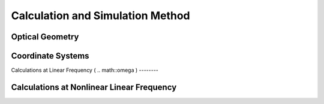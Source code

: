 Calculation and Simulation Method
===================================

Optical Geometry
--------

Coordinate Systems
--------

Calculations at Linear Frequency (
.. math::\omega
)
--------


Calculations at Nonlinear Linear Frequency
--------

